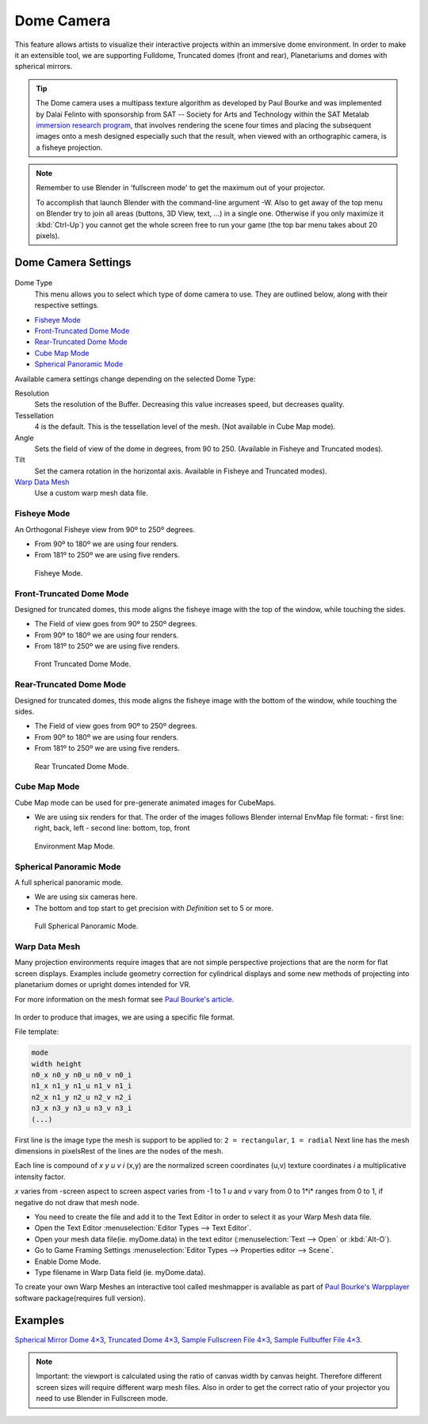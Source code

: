 
***********
Dome Camera
***********

This feature allows artists to visualize their interactive projects within an immersive dome
environment. In order to make it an extensible tool, we are supporting Fulldome,
Truncated domes (front and rear), Planetariums and domes with spherical mirrors.

.. tip::

   The Dome camera uses a multipass texture algorithm as developed by Paul Bourke and was
   implemented by Dalai Felinto with sponsorship from SAT -- Society for Arts and
   Technology within the SAT Metalab
   `immersion research program <http://paulbourke.net/miscellaneous/domemirror/BlenderiDome/>`__,
   that involves rendering the scene four times and placing the subsequent images
   onto a mesh designed especially such that the result, when viewed with an
   orthographic camera, is a fisheye projection.

.. note::

   Remember to use Blender in 'fullscreen mode' to get the maximum out of your projector.

   To accomplish that launch Blender with the command-line argument -W.
   Also to get away of the top menu on Blender try to join all areas (buttons, 3D View, text,
   ...) in a single one. Otherwise if you only maximize it :kbd:`Ctrl-Up`)
   you cannot get the whole screen free to run your game
   (the top bar menu takes about 20 pixels).


Dome Camera Settings
====================

.. figure:: /images/gameengine-dome-panel.png

Dome Type
   This menu allows you to select which type of dome camera to use.
   They are outlined below, along with their respective settings.


- `Fisheye Mode`_
- `Front-Truncated Dome Mode`_
- `Rear-Truncated Dome Mode`_
- `Cube Map Mode`_
- `Spherical Panoramic Mode`_

Available camera settings change depending on the selected Dome Type:

Resolution
   Sets the resolution of the Buffer. Decreasing this value increases speed, but decreases quality.
Tessellation
   4 is the default. This is the tessellation level of the mesh. (Not available in Cube Map mode).
Angle
   Sets the field of view of the dome in degrees, from 90 to 250. (Available in Fisheye and Truncated modes).
Tilt
   Set the camera rotation in the horizontal axis. Available in Fisheye and Truncated modes).

`Warp Data Mesh`_
   Use a custom warp mesh data file.


Fisheye Mode
------------

An Orthogonal Fisheye view from 90º to 250º degrees.

- From 90º to 180º we are using four renders.
- From 181º to 250º we are using five renders.

.. figure:: /images/bge_dome-fisheye.jpg

   Fisheye Mode.


Front-Truncated Dome Mode
-------------------------

Designed for truncated domes,
this mode aligns the fisheye image with the top of the window, while touching the sides.

- The Field of view goes from 90º to 250º degrees.
- From 90º to 180º we are using four renders.
- From 181º to 250º we are using five renders.

.. figure:: /images/bge_dome-front-truncated.jpg

   Front Truncated Dome Mode.


Rear-Truncated Dome Mode
------------------------

Designed for truncated domes,
this mode aligns the fisheye image with the bottom of the window, while touching the sides.

- The Field of view goes from 90º to 250º degrees.
- From 90º to 180º we are using four renders.
- From 181º to 250º we are using five renders.

.. figure:: /images/bge_dome-rear-truncated.jpg

   Rear Truncated Dome Mode.


Cube Map Mode
-------------

Cube Map mode can be used for pre-generate animated images for CubeMaps.

- We are using six renders for that. The order of the images follows Blender internal EnvMap file format:
  - first line: right, back, left
  - second line: bottom, top, front

.. figure:: /images/bge_dome-envmap.jpg

   Environment Map Mode.


Spherical Panoramic Mode
------------------------

A full spherical panoramic mode.

- We are using six cameras here.
- The bottom and top start to get precision with *Definition* set to 5 or more.

.. figure:: /images/bge_dome-panoramic.jpg

   Full Spherical Panoramic Mode.


Warp Data Mesh
--------------

Many projection environments require images that are not simple perspective projections that
are the norm for flat screen displays. Examples include geometry correction for cylindrical
displays and some new methods of projecting into planetarium domes or upright domes intended
for VR.

For more information on the mesh format see `Paul Bourke's article <http://paulbourke.net/dataformats/meshwarp/>`__.

.. figure:: /images/bge_dome-warped.jpg


In order to produce that images, we are using a specific file format.

File template:

.. code-block:: none

   mode
   width height
   n0_x n0_y n0_u n0_v n0_i
   n1_x n1_y n1_u n1_v n1_i
   n2_x n1_y n2_u n2_v n2_i
   n3_x n3_y n3_u n3_v n3_i
   (...)


First line is the image type the mesh is support to be applied to:
``2 = rectangular``, ``1 = radial`` Next line has the mesh dimensions in
pixelsRest of the lines are the nodes of the mesh.

Each line is compound of *x* *y* *u* *v* *i* (x,y)
are the normalized screen coordinates (u,v)
texture coordinates *i* a multiplicative intensity factor.

*x* varies from -screen aspect to screen aspect varies from -1 to 1 *u* and *v* vary from 0 to 1*i*
ranges from 0 to 1, if negative do not draw that mesh node.


- You need to create the file and add it to the Text Editor in order to select it as your Warp Mesh data file.
- Open the Text Editor :menuselection:`Editor Types --> Text Editor`.
- Open your mesh data file(ie. myDome.data) in the text editor (:menuselection:`Text --> Open` or :kbd:`Alt-O`).
- Go to Game Framing Settings :menuselection:`Editor Types --> Properties editor --> Scene`.
- Enable Dome Mode.
- Type filename in Warp Data field (ie. myDome.data).

To create your own Warp Meshes an interactive tool called meshmapper is available as part of
`Paul Bourke's Warpplayer <http://paulbourke.net/miscellaneous/domemirror/warpplayer/>`__
software package(requires full version).


Examples
========

`Spherical Mirror Dome 4×3 <https://wiki.blender.org/uploads/8/81/Dev-GameEngine-Dome-Standard_4x3.data>`__,
`Truncated Dome 4×3 <https://wiki.blender.org/uploads/9/9b/Dev-GameEngine-Dome-Truncated_4x3.data>`__,
`Sample Fullscreen File 4×3 <https://wiki.blender.org/uploads/d/d4/Dev-GameEngine-Dome-Sample-FullScreen_4x3.data>`__,
`Sample Fullbuffer File 4×3 <https://wiki.blender.org/uploads/3/3d/Dev-GameEngine-Dome-Sample-FullBuffer_4x3.data>`__.

.. note::

   Important: the viewport is calculated using the ratio of canvas width by canvas height.
   Therefore different screen sizes will require different warp mesh files. Also in order to get
   the correct ratio of your projector you need to use Blender in Fullscreen mode.
